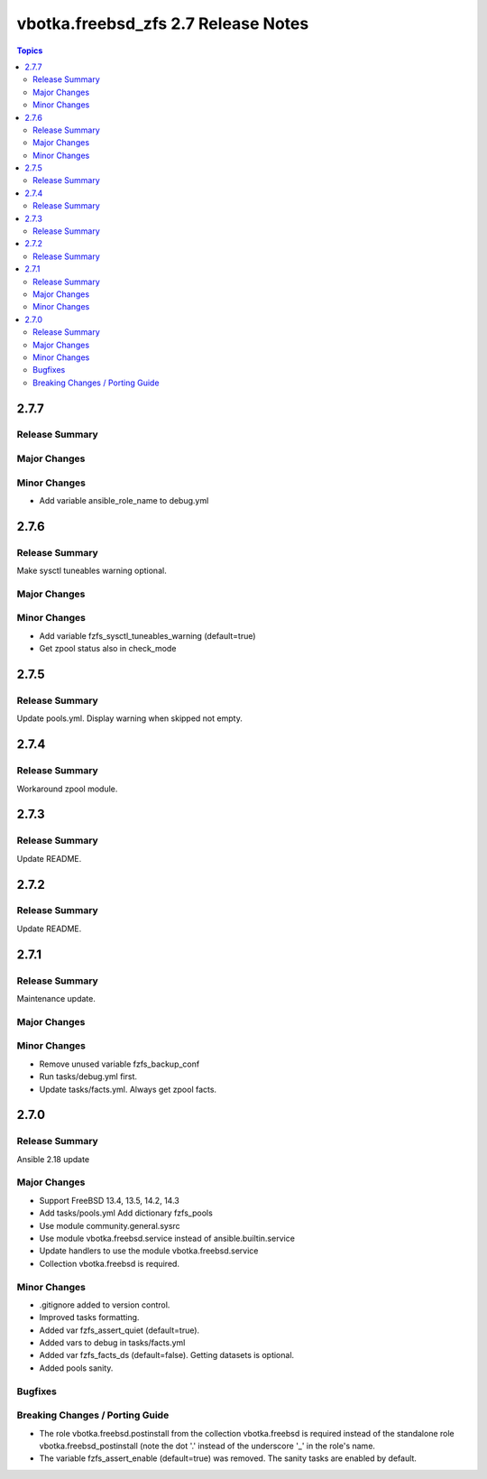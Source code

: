 ====================================
vbotka.freebsd_zfs 2.7 Release Notes
====================================

.. contents:: Topics


2.7.7
=====

Release Summary
---------------

Major Changes
-------------

Minor Changes
-------------
* Add variable ansible_role_name to debug.yml


2.7.6
=====

Release Summary
---------------
Make sysctl tuneables warning optional.

Major Changes
-------------

Minor Changes
-------------
* Add variable fzfs_sysctl_tuneables_warning (default=true)
* Get zpool status also in check_mode


2.7.5
=====

Release Summary
---------------
Update pools.yml. Display warning when skipped not empty.


2.7.4
=====

Release Summary
---------------
Workaround zpool module.


2.7.3
=====

Release Summary
---------------
Update README.


2.7.2
=====

Release Summary
---------------
Update README.


2.7.1
=====

Release Summary
---------------
Maintenance update.

Major Changes
-------------

Minor Changes
-------------
* Remove unused variable fzfs_backup_conf
* Run tasks/debug.yml first.
* Update tasks/facts.yml. Always get zpool facts.


2.7.0
=====

Release Summary
---------------
Ansible 2.18 update

Major Changes
-------------
* Support FreeBSD 13.4, 13.5, 14.2, 14.3
* Add tasks/pools.yml Add dictionary fzfs_pools
* Use module community.general.sysrc
* Use module vbotka.freebsd.service instead of ansible.builtin.service
* Update handlers to use the module vbotka.freebsd.service
* Collection vbotka.freebsd is required.

Minor Changes
-------------
* .gitignore added to version control.
* Improved tasks formatting.
* Added var fzfs_assert_quiet (default=true).
* Added vars to debug in tasks/facts.yml
* Added var fzfs_facts_ds (default=false). Getting datasets is optional.
* Added pools sanity.

Bugfixes
--------

Breaking Changes / Porting Guide
--------------------------------
* The role vbotka.freebsd.postinstall from the collection vbotka.freebsd is required instead of the
  standalone role vbotka.freebsd_postinstall (note the dot '.' instead of the underscore '_' in the
  role's name.
* The variable fzfs_assert_enable (default=true) was removed. The sanity tasks are enabled
  by default.
